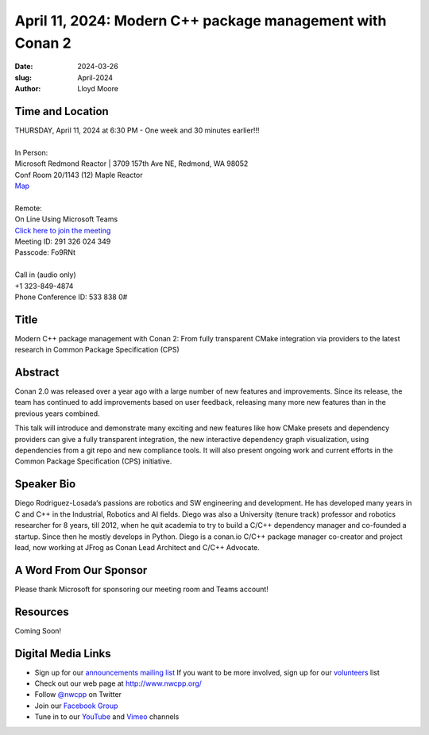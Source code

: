 April 11, 2024: Modern C++ package management with Conan 2
##################################################################################

:date: 2024-03-26
:slug: April-2024
:author: Lloyd Moore

Time and Location
~~~~~~~~~~~~~~~~~
| THURSDAY, April 11, 2024 at 6:30 PM - One week and 30 minutes earlier!!!
|
| In Person:
| Microsoft Redmond Reactor | 3709 157th Ave NE, Redmond, WA 98052
| Conf Room 20/1143 (12) Maple Reactor
| `Map <https://www.google.com/maps/place/3709+157th+Ave+NE,+Redmond,+WA+98052/@47.6436781,-122.1332843,17z/data=!3m1!4b1!4m6!3m5!1s0x54906d71fad78e11:0x41c6b1be983cf409!8m2!3d47.6436745!4d-122.1310903!16s%2Fg%2F11cs8wbt2c>`_
|
| Remote:
| On Line Using Microsoft Teams
| `Click here to join the meeting <https://teams.microsoft.com/l/meetup-join/19%3ameeting_NjkzZjBjMzktNDZiZC00MmQ3LWFkNzEtZTk1ODAxZjM2NjYx%40thread.v2/0?context=%7b%22Tid%22%3a%2272f988bf-86f1-41af-91ab-2d7cd011db47%22%2c%22Oid%22%3a%22f7b2732f-da39-4d7a-b999-3d1a63f1d718%22%7d>`_
| Meeting ID:  291 326 024 349
| Passcode: Fo9RNt
|
| Call in (audio only)
| +1 323-849-4874
| Phone Conference ID: 533 838 0#

Title
~~~~~
Modern C++ package management with Conan 2: From fully transparent CMake integration via providers to the latest research in Common Package Specification (CPS) 

Abstract
~~~~~~~~~

Conan 2.0 was released over a year ago with a large number of new features and improvements. Since its release, the team has continued to add improvements based on user feedback,
releasing many more new features than in the previous years combined. 

This talk will introduce and demonstrate many exciting and new features like how CMake presets and dependency providers can give a fully transparent integration, the new interactive
dependency graph visualization, using dependencies from a git repo and new compliance tools. It will also present ongoing work and current efforts in the Common Package Specification (CPS) initiative.

Speaker Bio
~~~~~~~~~~~
Diego Rodriguez-Losada‘s passions are robotics and SW engineering and development. He has developed many years in C and C++ in the Industrial, Robotics and AI fields.
Diego was also a University (tenure track) professor and robotics researcher for 8 years, till 2012, when he quit academia to try to build a C/C++ dependency manager and co-founded a startup.
Since then he mostly develops in Python. Diego is a conan.io C/C++ package manager co-creator and project lead, now working at JFrog as Conan Lead Architect and C/C++ Advocate. 

A Word From Our Sponsor
~~~~~~~~~~~~~~~~~~~~~~~

Please thank Microsoft for sponsoring our meeting room and Teams account!

Resources
~~~~~~~~~
Coming Soon!

Digital Media Links
~~~~~~~~~~~~~~~~~~~
* Sign up for our `announcements mailing list <http://groups.google.com/group/NwcppAnnounce>`_ If you want to be more involved, sign up for our `volunteers <http://groups.google.com/group/nwcpp-volunteers>`_ list
* Check out our web page at http://www.nwcpp.org/
* Follow `@nwcpp <http://twitter.com/nwcpp>`_ on Twitter
* Join our `Facebook Group <https://www.facebook.com/groups/344125680930/>`_
* Tune in to our `YouTube <http://www.youtube.com/user/NWCPP>`_ and `Vimeo <https://vimeo.com/nwcpp>`_ channels

